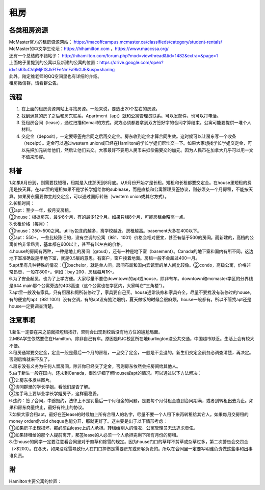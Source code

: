 ﻿租房
=====================
各类租房资源
-----------------------
| McMaster官方的租房资源网站： https://macoffcampus.mcmaster.ca/classifieds/category/student-rentals/ 
| McMaster的中文学生论坛：https://hihamilton.com ，https://www.maccssa.org/
| 还有一个总结的不错帖子： http://hihamilton.com/forum.php?mod=viewthread&tid=1482&extra=&page=1 
| 上面帖子里提到的公寓以及新建的公寓的位置：https://drive.google.com/open?id=1s63uCVqMjFtSJkFfFeNmFa9kGJE&usp=sharing
| 此外，陆定维老师的QQ空间里也有详细的介绍。 
| 租房微信群，请看群公告。 

流程
-------------------
1. 在上面的租房资源网站上寻找房源。一般来说，要选出20个左右的房源。
2. 找到满意的房子之后和房东联系，Apartment（apt）就和公寓管理员联系。可以发邮件，也可以打电话。 
3. 签租房合同（lease），通过扫描和email的方式。双方必须都要拿到双方签好字的合同才算结束。公寓可能要提供一堆个人材料。 
4. 交定金（deposit），一定要等签完合同之后再交定金。房东收到定金才算合同生效。这时候可以让房东写一个收条（receipt）。定金可以通过western union或已经在Hamilton的学长学姐们帮忙交一下。如果大家想找学长学姐交定金，可以先把加元转给他们，然后让他们去交。大家最好不要用人民币来抵偿需要交的加元。因为人民币在加拿大几乎可以用一文不值来形容。

科普
--------------------------------
| 1.如果8月份到，则需要找短租，租期是入住那天到8月底。从9月份开始才是长租。短租和长租都要交定金。在house里短租的费用是按天算。在apt里的短租如果不是学长学姐给你的sublease，而是直接和公寓管理员签协议，则必须交一个月房租，不能按天算。如果房东需要你立刻交定金，可以通过国际转账（western union或其它方式）。 
| 2.长租时间： 
| ①apt：至少一年，按月交房租。 
| ②house：根据房东，最少8个月，有的最少12个月。如果只租8个月，可能房租会略高一点。 
| 3.长租价格（每月）： 
| ①house：350~500之间。utility包含的越多，离学校越近，房租越高。basement大多在400以下。 
| ②apt：550+。一些比较陈旧的，没有空调的公寓（981、1001）价格会相对便宜，甚至有低于500的房间。而新建的，高档的公寓价格非常昂贵，基本都在600以上，甚至有1K左右的价格。 
| 4.house的房间有两种，一种是地上的房间（groud），还有一种是地下室（basement）。Canada的地下室和国内有所不同。这边地下室准确说是半地下室，就是0.5层的意思。有窗户，窗户接着地面。房租一般不会超过400一月。 
| 5.apt里有几种特殊的情况：①bachelor，就是单人间。房间布局和国内宾馆里的单人间比较像。②condo，高级公寓，价格非常昂贵，一般在800+。例如：bay 200，房租每月1K+。 
| 6.为了安全起见，也为了上学方便。大家尽量不要住downtown的apt或house，除非有车。downtown和mcmaster学区的分界线是644 main那个公寓旁边的403高速（这个公寓也在学区内，大家叫它“三角楼”）。 
| 7.apt里一般没有家具，只有厨房和厕所装修过了，家具要自己买。house通常装修和家具齐全，尽量不要找没有装修过的house。有的便宜的apt（981 1001）没有空调，有的apt没有抽油烟机，夏天做饭的时候会很麻烦，house一般都有。所以不管找apt还是house一定要调查清楚。 

注意事项
---------------------------------
| 1.新生一定要在来之前就把短租找好，否则会出现到校后没有地方住的尴尬局面。 
| 2.MBA学生依然要住在Hamilton，除非自己有车。原因是RJC校区所在地burlington没公共交通，中国超市缺乏。生活上会有较大不便。 
| 3.租房通常要交定金，定金一般是最后一个月的房租，一旦交了定金，一般是不会退的。新生们交定金前务必调查清楚，再决定。否则后悔就来不及了。 
| 4.房东没有义务为任何人留房间。除非你已经交了定金。否则房东依然会把房间给其他人。 
| 5.由于新生一般在国内，还未到Canada，很难详细了解house或apt的情况。可以通过以下方法解决： 
| ①让房东多发些图片。 
| ②询问群里的学长学姐，看他们是否了解。 
| ③接手马上要毕业学长学姐房子，这样最稳妥。 
| 6.违约：签了合同，中途毁约，法律上不是罚最后一个月租金的问题，是要每个月付租金直到合同期满，或者到转租出去为止。如果和房东商量终止，最好有终止的协议。 
| 7.如果大家合租apt，最好在签lease的时候加上所有合租人的名字，尽量不要一个人租下来再转租给其它人。如果每月交房租的money order或void cheque也能分开，那就更好了。这主要是出于以下情形考虑： 
| ①如果房子出现损坏，那必须由lease上的人承担。转租给别人的情况，公寓管理员无法追求责任。 
| ②如果转租给的那个人提前离开，那签lease的人必须一个人承担完剩下所有月份的房租。 
| 8.住house的同学一定要注意看合同里对于剪草和除雪的规定。因为house门口的草坪不剪草或杂草过多，第二次警告会交罚金（>$200）。在冬天，如果没除雪导致行人在门口摔伤是需要房东或房客负责的。所以在合同里一定要写明谁负责做这些事和出事谁负责。

附
------------------------------
Hamilton主要公寓的位置：

.. raw:: html

    <div align="center">
      <iframe src="https://www.google.com/maps/d/u/0/embed?mid=1s63uCVqMjFtSJkFfFeNmFa9kGJE" width="640" height="480"></iframe>
    </div>